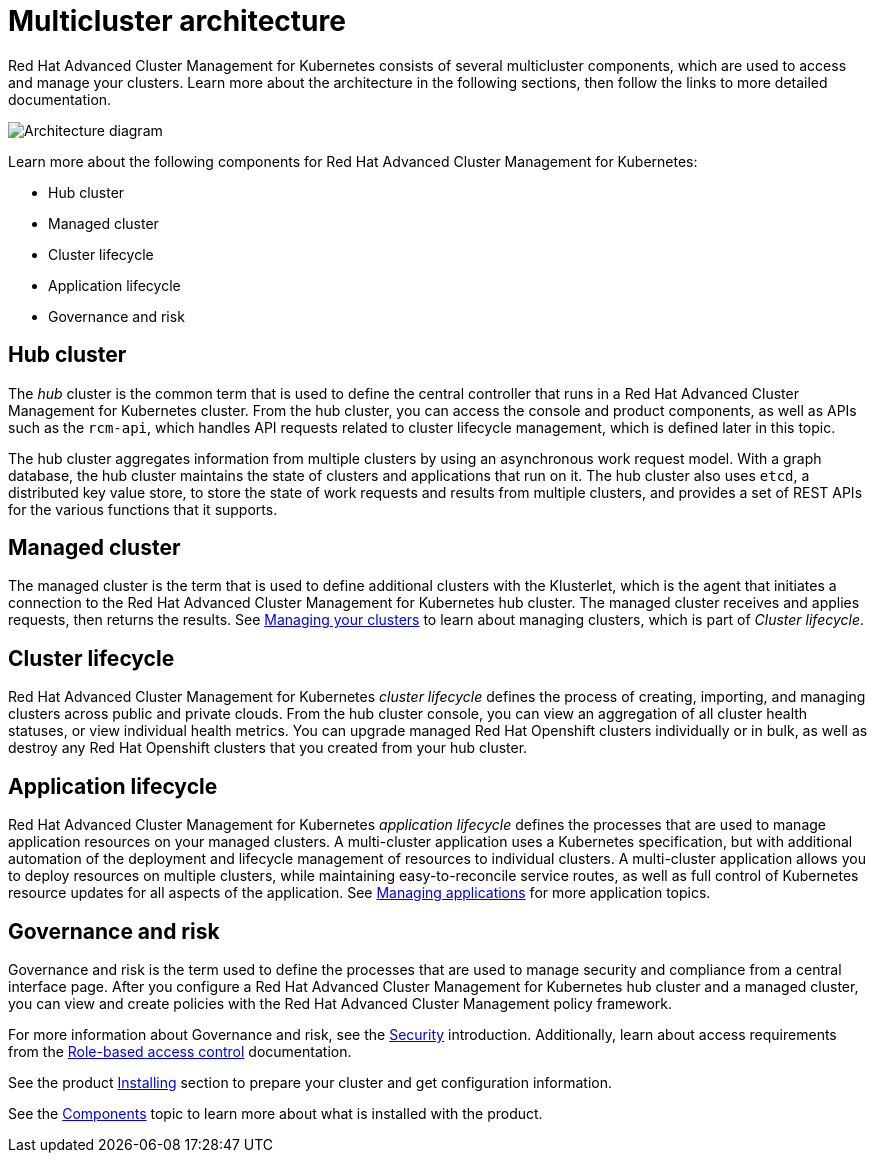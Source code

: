 [#multicluster-architecture]
= Multicluster architecture

Red Hat Advanced Cluster Management for Kubernetes consists of several multicluster components, which are used to access and manage your clusters. Learn more about the architecture in the following sections, then follow the links to more detailed documentation.

image:../images/RHACM-arch.png[Architecture diagram]

Learn more about the following components for Red Hat Advanced Cluster Management for Kubernetes:

* Hub cluster
* Managed cluster
* Cluster lifecycle
* Application lifecycle
* Governance and risk

[#hub-cluster]
== Hub cluster

The _hub_ cluster is the common term that is used to define the central controller that runs in a Red Hat Advanced Cluster Management for Kubernetes cluster.
From the hub cluster, you can access the console and product components, as well as APIs such as the `rcm-api`, which handles API requests related to cluster lifecycle management, which is defined later in this topic.

The hub cluster aggregates information from multiple clusters by using an asynchronous work request model.
With a graph database, the hub cluster maintains the state of clusters and applications that run on it.
The hub cluster also uses `etcd`, a distributed key value store, to store the state of work requests and results from multiple clusters, and provides a set of REST APIs for the various functions that it supports.

[#managed-cluster]
== Managed cluster

The managed cluster is the term that is used to define additional clusters with the Klusterlet, which is the agent that initiates a connection to the Red Hat Advanced Cluster Management for Kubernetes hub cluster.
The managed cluster receives and applies requests, then returns the results.
See link:../manage_cluster/intro.adoc[Managing your clusters] to learn about managing clusters, which is part of _Cluster lifecycle_.

[#cluster-lifecycle]
== Cluster lifecycle

Red Hat Advanced Cluster Management for Kubernetes _cluster lifecycle_ defines the process of creating, importing, and managing clusters across public and private clouds.
From the hub cluster console, you can view an aggregation of all cluster health statuses, or view individual health metrics.
You can upgrade managed Red Hat Openshift clusters individually or in bulk, as well as destroy any Red Hat Openshift clusters that you created from your hub cluster.

[#application-lifecycle]
== Application lifecycle

Red Hat Advanced Cluster Management for Kubernetes _application lifecycle_ defines the processes that are used to manage application resources on your managed clusters.
A multi-cluster application uses a Kubernetes specification, but with additional automation of the deployment and lifecycle management of resources to individual clusters.
A multi-cluster application allows you to deploy resources on multiple clusters, while maintaining easy-to-reconcile service routes, as well as full control of Kubernetes resource updates for all aspects of the application.
See link:../manage_applications/app_management_overview.adoc[Managing applications] for more application topics.

[#governance-and-risk]
== Governance and risk

Governance and risk is the term used to define the processes that are used to manage security and compliance from a central interface page.
After you configure a Red Hat Advanced Cluster Management for Kubernetes hub cluster and a managed cluster, you can view and create policies with the Red Hat Advanced Cluster Management policy framework.

For more information about Governance and risk, see the link:../security/security_intro.adoc#security[Security] introduction. Additionally, learn about access requirements from the link:../security/rbac.adoc#role-based-access-control[Role-based access control] documentation.

See the product link:../install/install_overview.adoc#installing[Installing] section to prepare your cluster and get configuration information.

See the xref:../about/components.adoc#components[Components] topic to learn more about what is installed with the product.
